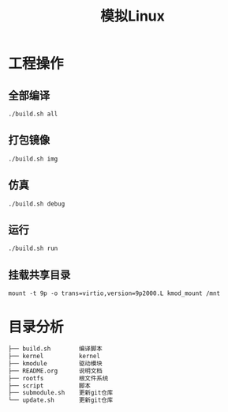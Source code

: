 #+TITLE:模拟Linux

* 工程操作
** 全部编译
#+begin_src shell
./build.sh all
#+end_src

** 打包镜像
#+begin_src shell
./build.sh img
#+end_src

** 仿真
#+begin_src shell
./build.sh debug
#+end_src

** 运行
#+begin_src shell
./build.sh run
#+end_src

** 挂载共享目录
#+begin_src shell
mount -t 9p -o trans=virtio,version=9p2000.L kmod_mount /mnt
#+end_src

* 目录分析
#+begin_src txt
├── build.sh		编译脚本
├── kernel			kernel
├── kmodule			驱动模块
├── README.org		说明文档
├── rootfs			根文件系统
├── script			脚本
├── submodule.sh	更新git仓库
└── update.sh		更新git仓库
#+end_src
